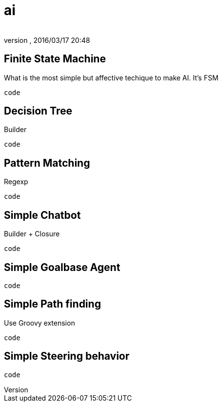= ai
:author:
:revnumber:
:revdate: 2016/03/17 20:48
:relfileprefix: ../../../
:imagesdir: ../../..
ifdef::env-github,env-browser[:outfilesuffix: .adoc]



== Finite State Machine

What is the most simple but affective techique to make AI. It's FSM

[source,java]
----
code
----


== Decision Tree

Builder

[source,java]
----
code
----


== Pattern Matching

Regexp

[source,java]
----
code
----


== Simple Chatbot

Builder + Closure


[source,java]
----
code
----


== Simple Goalbase Agent



[source,java]
----
code
----


== Simple Path finding

Use Groovy extension



[source,java]
----
code
----


== Simple Steering behavior



[source,java]
----
code
----
